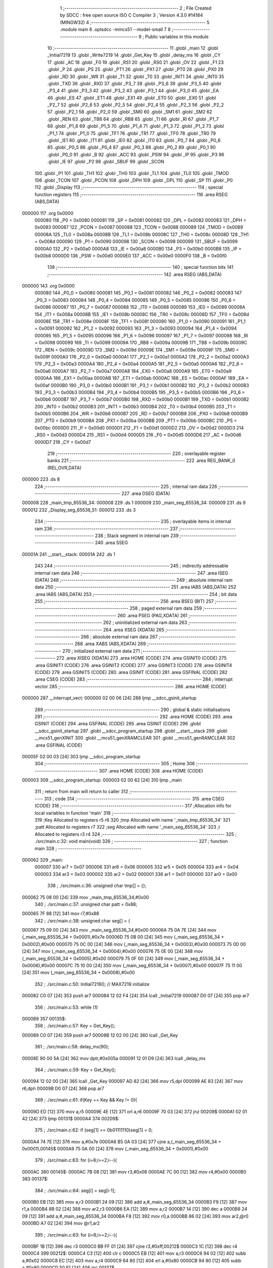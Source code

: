                                       1 ;--------------------------------------------------------
                                      2 ; File Created by SDCC : free open source ISO C Compiler 
                                      3 ; Version 4.3.0 #14184 (MINGW32)
                                      4 ;--------------------------------------------------------
                                      5 	.module main
                                      6 	.optsdcc -mmcs51 --model-small
                                      7 	
                                      8 ;--------------------------------------------------------
                                      9 ; Public variables in this module
                                     10 ;--------------------------------------------------------
                                     11 	.globl _main
                                     12 	.globl _Initial7219
                                     13 	.globl _Write7219
                                     14 	.globl _Get_Key
                                     15 	.globl _delay_ms
                                     16 	.globl _CY
                                     17 	.globl _AC
                                     18 	.globl _F0
                                     19 	.globl _RS1
                                     20 	.globl _RS0
                                     21 	.globl _OV
                                     22 	.globl _F1
                                     23 	.globl _P
                                     24 	.globl _PS
                                     25 	.globl _PT1
                                     26 	.globl _PX1
                                     27 	.globl _PT0
                                     28 	.globl _PX0
                                     29 	.globl _RD
                                     30 	.globl _WR
                                     31 	.globl _T1
                                     32 	.globl _T0
                                     33 	.globl _INT1
                                     34 	.globl _INT0
                                     35 	.globl _TXD
                                     36 	.globl _RXD
                                     37 	.globl _P3_7
                                     38 	.globl _P3_6
                                     39 	.globl _P3_5
                                     40 	.globl _P3_4
                                     41 	.globl _P3_3
                                     42 	.globl _P3_2
                                     43 	.globl _P3_1
                                     44 	.globl _P3_0
                                     45 	.globl _EA
                                     46 	.globl _ES
                                     47 	.globl _ET1
                                     48 	.globl _EX1
                                     49 	.globl _ET0
                                     50 	.globl _EX0
                                     51 	.globl _P2_7
                                     52 	.globl _P2_6
                                     53 	.globl _P2_5
                                     54 	.globl _P2_4
                                     55 	.globl _P2_3
                                     56 	.globl _P2_2
                                     57 	.globl _P2_1
                                     58 	.globl _P2_0
                                     59 	.globl _SM0
                                     60 	.globl _SM1
                                     61 	.globl _SM2
                                     62 	.globl _REN
                                     63 	.globl _TB8
                                     64 	.globl _RB8
                                     65 	.globl _TI
                                     66 	.globl _RI
                                     67 	.globl _P1_7
                                     68 	.globl _P1_6
                                     69 	.globl _P1_5
                                     70 	.globl _P1_4
                                     71 	.globl _P1_3
                                     72 	.globl _P1_2
                                     73 	.globl _P1_1
                                     74 	.globl _P1_0
                                     75 	.globl _TF1
                                     76 	.globl _TR1
                                     77 	.globl _TF0
                                     78 	.globl _TR0
                                     79 	.globl _IE1
                                     80 	.globl _IT1
                                     81 	.globl _IE0
                                     82 	.globl _IT0
                                     83 	.globl _P0_7
                                     84 	.globl _P0_6
                                     85 	.globl _P0_5
                                     86 	.globl _P0_4
                                     87 	.globl _P0_3
                                     88 	.globl _P0_2
                                     89 	.globl _P0_1
                                     90 	.globl _P0_0
                                     91 	.globl _B
                                     92 	.globl _ACC
                                     93 	.globl _PSW
                                     94 	.globl _IP
                                     95 	.globl _P3
                                     96 	.globl _IE
                                     97 	.globl _P2
                                     98 	.globl _SBUF
                                     99 	.globl _SCON
                                    100 	.globl _P1
                                    101 	.globl _TH1
                                    102 	.globl _TH0
                                    103 	.globl _TL1
                                    104 	.globl _TL0
                                    105 	.globl _TMOD
                                    106 	.globl _TCON
                                    107 	.globl _PCON
                                    108 	.globl _DPH
                                    109 	.globl _DPL
                                    110 	.globl _SP
                                    111 	.globl _P0
                                    112 	.globl _Display
                                    113 ;--------------------------------------------------------
                                    114 ; special function registers
                                    115 ;--------------------------------------------------------
                                    116 	.area RSEG    (ABS,DATA)
      000000                        117 	.org 0x0000
                           000080   118 _P0	=	0x0080
                           000081   119 _SP	=	0x0081
                           000082   120 _DPL	=	0x0082
                           000083   121 _DPH	=	0x0083
                           000087   122 _PCON	=	0x0087
                           000088   123 _TCON	=	0x0088
                           000089   124 _TMOD	=	0x0089
                           00008A   125 _TL0	=	0x008a
                           00008B   126 _TL1	=	0x008b
                           00008C   127 _TH0	=	0x008c
                           00008D   128 _TH1	=	0x008d
                           000090   129 _P1	=	0x0090
                           000098   130 _SCON	=	0x0098
                           000099   131 _SBUF	=	0x0099
                           0000A0   132 _P2	=	0x00a0
                           0000A8   133 _IE	=	0x00a8
                           0000B0   134 _P3	=	0x00b0
                           0000B8   135 _IP	=	0x00b8
                           0000D0   136 _PSW	=	0x00d0
                           0000E0   137 _ACC	=	0x00e0
                           0000F0   138 _B	=	0x00f0
                                    139 ;--------------------------------------------------------
                                    140 ; special function bits
                                    141 ;--------------------------------------------------------
                                    142 	.area RSEG    (ABS,DATA)
      000000                        143 	.org 0x0000
                           000080   144 _P0_0	=	0x0080
                           000081   145 _P0_1	=	0x0081
                           000082   146 _P0_2	=	0x0082
                           000083   147 _P0_3	=	0x0083
                           000084   148 _P0_4	=	0x0084
                           000085   149 _P0_5	=	0x0085
                           000086   150 _P0_6	=	0x0086
                           000087   151 _P0_7	=	0x0087
                           000088   152 _IT0	=	0x0088
                           000089   153 _IE0	=	0x0089
                           00008A   154 _IT1	=	0x008a
                           00008B   155 _IE1	=	0x008b
                           00008C   156 _TR0	=	0x008c
                           00008D   157 _TF0	=	0x008d
                           00008E   158 _TR1	=	0x008e
                           00008F   159 _TF1	=	0x008f
                           000090   160 _P1_0	=	0x0090
                           000091   161 _P1_1	=	0x0091
                           000092   162 _P1_2	=	0x0092
                           000093   163 _P1_3	=	0x0093
                           000094   164 _P1_4	=	0x0094
                           000095   165 _P1_5	=	0x0095
                           000096   166 _P1_6	=	0x0096
                           000097   167 _P1_7	=	0x0097
                           000098   168 _RI	=	0x0098
                           000099   169 _TI	=	0x0099
                           00009A   170 _RB8	=	0x009a
                           00009B   171 _TB8	=	0x009b
                           00009C   172 _REN	=	0x009c
                           00009D   173 _SM2	=	0x009d
                           00009E   174 _SM1	=	0x009e
                           00009F   175 _SM0	=	0x009f
                           0000A0   176 _P2_0	=	0x00a0
                           0000A1   177 _P2_1	=	0x00a1
                           0000A2   178 _P2_2	=	0x00a2
                           0000A3   179 _P2_3	=	0x00a3
                           0000A4   180 _P2_4	=	0x00a4
                           0000A5   181 _P2_5	=	0x00a5
                           0000A6   182 _P2_6	=	0x00a6
                           0000A7   183 _P2_7	=	0x00a7
                           0000A8   184 _EX0	=	0x00a8
                           0000A9   185 _ET0	=	0x00a9
                           0000AA   186 _EX1	=	0x00aa
                           0000AB   187 _ET1	=	0x00ab
                           0000AC   188 _ES	=	0x00ac
                           0000AF   189 _EA	=	0x00af
                           0000B0   190 _P3_0	=	0x00b0
                           0000B1   191 _P3_1	=	0x00b1
                           0000B2   192 _P3_2	=	0x00b2
                           0000B3   193 _P3_3	=	0x00b3
                           0000B4   194 _P3_4	=	0x00b4
                           0000B5   195 _P3_5	=	0x00b5
                           0000B6   196 _P3_6	=	0x00b6
                           0000B7   197 _P3_7	=	0x00b7
                           0000B0   198 _RXD	=	0x00b0
                           0000B1   199 _TXD	=	0x00b1
                           0000B2   200 _INT0	=	0x00b2
                           0000B3   201 _INT1	=	0x00b3
                           0000B4   202 _T0	=	0x00b4
                           0000B5   203 _T1	=	0x00b5
                           0000B6   204 _WR	=	0x00b6
                           0000B7   205 _RD	=	0x00b7
                           0000B8   206 _PX0	=	0x00b8
                           0000B9   207 _PT0	=	0x00b9
                           0000BA   208 _PX1	=	0x00ba
                           0000BB   209 _PT1	=	0x00bb
                           0000BC   210 _PS	=	0x00bc
                           0000D0   211 _P	=	0x00d0
                           0000D1   212 _F1	=	0x00d1
                           0000D2   213 _OV	=	0x00d2
                           0000D3   214 _RS0	=	0x00d3
                           0000D4   215 _RS1	=	0x00d4
                           0000D5   216 _F0	=	0x00d5
                           0000D6   217 _AC	=	0x00d6
                           0000D7   218 _CY	=	0x00d7
                                    219 ;--------------------------------------------------------
                                    220 ; overlayable register banks
                                    221 ;--------------------------------------------------------
                                    222 	.area REG_BANK_0	(REL,OVR,DATA)
      000000                        223 	.ds 8
                                    224 ;--------------------------------------------------------
                                    225 ; internal ram data
                                    226 ;--------------------------------------------------------
                                    227 	.area DSEG    (DATA)
      000008                        228 _main_tmp_65536_34:
      000008                        229 	.ds 1
      000009                        230 _main_seg_65536_34:
      000009                        231 	.ds 9
      000012                        232 _Display_seg_65536_51:
      000012                        233 	.ds 3
                                    234 ;--------------------------------------------------------
                                    235 ; overlayable items in internal ram
                                    236 ;--------------------------------------------------------
                                    237 ;--------------------------------------------------------
                                    238 ; Stack segment in internal ram
                                    239 ;--------------------------------------------------------
                                    240 	.area SSEG
      00001A                        241 __start__stack:
      00001A                        242 	.ds	1
                                    243 
                                    244 ;--------------------------------------------------------
                                    245 ; indirectly addressable internal ram data
                                    246 ;--------------------------------------------------------
                                    247 	.area ISEG    (DATA)
                                    248 ;--------------------------------------------------------
                                    249 ; absolute internal ram data
                                    250 ;--------------------------------------------------------
                                    251 	.area IABS    (ABS,DATA)
                                    252 	.area IABS    (ABS,DATA)
                                    253 ;--------------------------------------------------------
                                    254 ; bit data
                                    255 ;--------------------------------------------------------
                                    256 	.area BSEG    (BIT)
                                    257 ;--------------------------------------------------------
                                    258 ; paged external ram data
                                    259 ;--------------------------------------------------------
                                    260 	.area PSEG    (PAG,XDATA)
                                    261 ;--------------------------------------------------------
                                    262 ; uninitialized external ram data
                                    263 ;--------------------------------------------------------
                                    264 	.area XSEG    (XDATA)
                                    265 ;--------------------------------------------------------
                                    266 ; absolute external ram data
                                    267 ;--------------------------------------------------------
                                    268 	.area XABS    (ABS,XDATA)
                                    269 ;--------------------------------------------------------
                                    270 ; initialized external ram data
                                    271 ;--------------------------------------------------------
                                    272 	.area XISEG   (XDATA)
                                    273 	.area HOME    (CODE)
                                    274 	.area GSINIT0 (CODE)
                                    275 	.area GSINIT1 (CODE)
                                    276 	.area GSINIT2 (CODE)
                                    277 	.area GSINIT3 (CODE)
                                    278 	.area GSINIT4 (CODE)
                                    279 	.area GSINIT5 (CODE)
                                    280 	.area GSINIT  (CODE)
                                    281 	.area GSFINAL (CODE)
                                    282 	.area CSEG    (CODE)
                                    283 ;--------------------------------------------------------
                                    284 ; interrupt vector
                                    285 ;--------------------------------------------------------
                                    286 	.area HOME    (CODE)
      000000                        287 __interrupt_vect:
      000000 02 00 06         [24]  288 	ljmp	__sdcc_gsinit_startup
                                    289 ;--------------------------------------------------------
                                    290 ; global & static initialisations
                                    291 ;--------------------------------------------------------
                                    292 	.area HOME    (CODE)
                                    293 	.area GSINIT  (CODE)
                                    294 	.area GSFINAL (CODE)
                                    295 	.area GSINIT  (CODE)
                                    296 	.globl __sdcc_gsinit_startup
                                    297 	.globl __sdcc_program_startup
                                    298 	.globl __start__stack
                                    299 	.globl __mcs51_genXINIT
                                    300 	.globl __mcs51_genXRAMCLEAR
                                    301 	.globl __mcs51_genRAMCLEAR
                                    302 	.area GSFINAL (CODE)
      00005F 02 00 03         [24]  303 	ljmp	__sdcc_program_startup
                                    304 ;--------------------------------------------------------
                                    305 ; Home
                                    306 ;--------------------------------------------------------
                                    307 	.area HOME    (CODE)
                                    308 	.area HOME    (CODE)
      000003                        309 __sdcc_program_startup:
      000003 02 00 62         [24]  310 	ljmp	_main
                                    311 ;	return from main will return to caller
                                    312 ;--------------------------------------------------------
                                    313 ; code
                                    314 ;--------------------------------------------------------
                                    315 	.area CSEG    (CODE)
                                    316 ;------------------------------------------------------------
                                    317 ;Allocation info for local variables in function 'main'
                                    318 ;------------------------------------------------------------
                                    319 ;Key                       Allocated to registers r5 r6 
                                    320 ;tmp                       Allocated with name '_main_tmp_65536_34'
                                    321 ;patt                      Allocated to registers r7 
                                    322 ;seg                       Allocated with name '_main_seg_65536_34'
                                    323 ;i                         Allocated to registers r3 r4 
                                    324 ;------------------------------------------------------------
                                    325 ;	./src/main.c:32: void main(void)
                                    326 ;	-----------------------------------------
                                    327 ;	 function main
                                    328 ;	-----------------------------------------
      000062                        329 _main:
                           000007   330 	ar7 = 0x07
                           000006   331 	ar6 = 0x06
                           000005   332 	ar5 = 0x05
                           000004   333 	ar4 = 0x04
                           000003   334 	ar3 = 0x03
                           000002   335 	ar2 = 0x02
                           000001   336 	ar1 = 0x01
                           000000   337 	ar0 = 0x00
                                    338 ;	./src/main.c:36: unsigned char tmp[] = {};
      000062 75 08 00         [24]  339 	mov	_main_tmp_65536_34,#0x00
                                    340 ;	./src/main.c:37: unsigned char patt = 0x88;
      000065 7F 88            [12]  341 	mov	r7,#0x88
                                    342 ;	./src/main.c:38: unsigned char seg[] = {
      000067 75 09 00         [24]  343 	mov	_main_seg_65536_34,#0x00
      00006A 75 0A 7E         [24]  344 	mov	(_main_seg_65536_34 + 0x0001),#0x7e
      00006D 75 0B 00         [24]  345 	mov	(_main_seg_65536_34 + 0x0002),#0x00
      000070 75 0C 00         [24]  346 	mov	(_main_seg_65536_34 + 0x0003),#0x00
      000073 75 0D 00         [24]  347 	mov	(_main_seg_65536_34 + 0x0004),#0x00
      000076 75 0E 00         [24]  348 	mov	(_main_seg_65536_34 + 0x0005),#0x00
      000079 75 0F 00         [24]  349 	mov	(_main_seg_65536_34 + 0x0006),#0x00
      00007C 75 10 00         [24]  350 	mov	(_main_seg_65536_34 + 0x0007),#0x00
      00007F 75 11 00         [24]  351 	mov	(_main_seg_65536_34 + 0x0008),#0x00
                                    352 ;	./src/main.c:50: Initial7219();					// MAX7219 initialize
      000082 C0 07            [24]  353 	push	ar7
      000084 12 02 F4         [24]  354 	lcall	_Initial7219
      000087 D0 07            [24]  355 	pop	ar7
                                    356 ;	./src/main.c:53: while (1) 
      000089                        357 00135$:
                                    358 ;	./src/main.c:57: Key = Get_Key();
      000089 C0 07            [24]  359 	push	ar7
      00008B 12 02 00         [24]  360 	lcall	_Get_Key
                                    361 ;	./src/main.c:58: delay_ms(90);
      00008E 90 00 5A         [24]  362 	mov	dptr,#0x005a
      000091 12 01 D9         [24]  363 	lcall	_delay_ms
                                    364 ;	./src/main.c:59: Key = Get_Key();
      000094 12 02 00         [24]  365 	lcall	_Get_Key
      000097 AD 82            [24]  366 	mov	r5,dpl
      000099 AE 83            [24]  367 	mov	r6,dph
      00009B D0 07            [24]  368 	pop	ar7
                                    369 ;	./src/main.c:61: if(Key == Key && Key != 0){
      00009D ED               [12]  370 	mov	a,r5
      00009E 4E               [12]  371 	orl	a,r6
      00009F 70 03            [24]  372 	jnz	00209$
      0000A1 02 01 42         [24]  373 	ljmp	00131$
      0000A4                        374 00209$:
                                    375 ;	./src/main.c:62: if (seg[1] == 0b01111110)seg[1] = 0;
      0000A4 74 7E            [12]  376 	mov	a,#0x7e
      0000A6 B5 0A 03         [24]  377 	cjne	a,(_main_seg_65536_34 + 0x0001),00145$
      0000A9 75 0A 00         [24]  378 	mov	(_main_seg_65536_34 + 0x0001),#0x00
                                    379 ;	./src/main.c:63: for (i=8;i>=2;i--){
      0000AC                        380 00145$:
      0000AC 7B 08            [12]  381 	mov	r3,#0x08
      0000AE 7C 00            [12]  382 	mov	r4,#0x00
      0000B0                        383 00137$:
                                    384 ;	./src/main.c:64: seg[i] = seg[i-1];
      0000B0 EB               [12]  385 	mov	a,r3
      0000B1 24 09            [12]  386 	add	a,#_main_seg_65536_34
      0000B3 F9               [12]  387 	mov	r1,a
      0000B4 8B 02            [24]  388 	mov	ar2,r3
      0000B6 EA               [12]  389 	mov	a,r2
      0000B7 14               [12]  390 	dec	a
      0000B8 24 09            [12]  391 	add	a,#_main_seg_65536_34
      0000BA F8               [12]  392 	mov	r0,a
      0000BB 86 02            [24]  393 	mov	ar2,@r0
      0000BD A7 02            [24]  394 	mov	@r1,ar2
                                    395 ;	./src/main.c:63: for (i=8;i>=2;i--){
      0000BF 1B               [12]  396 	dec	r3
      0000C0 BB FF 01         [24]  397 	cjne	r3,#0xff,00212$
      0000C3 1C               [12]  398 	dec	r4
      0000C4                        399 00212$:
      0000C4 C3               [12]  400 	clr	c
      0000C5 EB               [12]  401 	mov	a,r3
      0000C6 94 02            [12]  402 	subb	a,#0x02
      0000C8 EC               [12]  403 	mov	a,r4
      0000C9 64 80            [12]  404 	xrl	a,#0x80
      0000CB 94 80            [12]  405 	subb	a,#0x80
      0000CD 50 E1            [24]  406 	jnc	00137$
                                    407 ;	./src/main.c:66: if (Key == 1){
      0000CF BD 01 0A         [24]  408 	cjne	r5,#0x01,00128$
      0000D2 BE 00 07         [24]  409 	cjne	r6,#0x00,00128$
                                    410 ;	./src/main.c:67: seg[1] = 0b00110000;
      0000D5 75 0A 30         [24]  411 	mov	(_main_seg_65536_34 + 0x0001),#0x30
                                    412 ;	./src/main.c:68: patt = 0x01;
      0000D8 7F 01            [12]  413 	mov	r7,#0x01
      0000DA 80 66            [24]  414 	sjmp	00131$
      0000DC                        415 00128$:
                                    416 ;	./src/main.c:69: }else if (Key == 2){
      0000DC BD 02 0A         [24]  417 	cjne	r5,#0x02,00125$
      0000DF BE 00 07         [24]  418 	cjne	r6,#0x00,00125$
                                    419 ;	./src/main.c:70: seg[1] = 0b01101101;
      0000E2 75 0A 6D         [24]  420 	mov	(_main_seg_65536_34 + 0x0001),#0x6d
                                    421 ;	./src/main.c:71: patt = 0x02;
      0000E5 7F 02            [12]  422 	mov	r7,#0x02
      0000E7 80 59            [24]  423 	sjmp	00131$
      0000E9                        424 00125$:
                                    425 ;	./src/main.c:72: }else if (Key == 3){
      0000E9 BD 03 0A         [24]  426 	cjne	r5,#0x03,00122$
      0000EC BE 00 07         [24]  427 	cjne	r6,#0x00,00122$
                                    428 ;	./src/main.c:73: seg[1] = 0b01111001;
      0000EF 75 0A 79         [24]  429 	mov	(_main_seg_65536_34 + 0x0001),#0x79
                                    430 ;	./src/main.c:74: patt = 0x04;
      0000F2 7F 04            [12]  431 	mov	r7,#0x04
      0000F4 80 4C            [24]  432 	sjmp	00131$
      0000F6                        433 00122$:
                                    434 ;	./src/main.c:75: }else if (Key == 4){
      0000F6 BD 04 0A         [24]  435 	cjne	r5,#0x04,00119$
      0000F9 BE 00 07         [24]  436 	cjne	r6,#0x00,00119$
                                    437 ;	./src/main.c:76: seg[1] = 0b00110011;
      0000FC 75 0A 33         [24]  438 	mov	(_main_seg_65536_34 + 0x0001),#0x33
                                    439 ;	./src/main.c:77: patt = 0x08;
      0000FF 7F 08            [12]  440 	mov	r7,#0x08
      000101 80 3F            [24]  441 	sjmp	00131$
      000103                        442 00119$:
                                    443 ;	./src/main.c:78: }else if (Key == 5){
      000103 BD 05 0A         [24]  444 	cjne	r5,#0x05,00116$
      000106 BE 00 07         [24]  445 	cjne	r6,#0x00,00116$
                                    446 ;	./src/main.c:79: seg[1] = 0b01011011;
      000109 75 0A 5B         [24]  447 	mov	(_main_seg_65536_34 + 0x0001),#0x5b
                                    448 ;	./src/main.c:80: patt = 0x10;
      00010C 7F 10            [12]  449 	mov	r7,#0x10
      00010E 80 32            [24]  450 	sjmp	00131$
      000110                        451 00116$:
                                    452 ;	./src/main.c:81: }else if (Key == 6){
      000110 BD 06 0A         [24]  453 	cjne	r5,#0x06,00113$
      000113 BE 00 07         [24]  454 	cjne	r6,#0x00,00113$
                                    455 ;	./src/main.c:82: seg[1] = 0b01011111;
      000116 75 0A 5F         [24]  456 	mov	(_main_seg_65536_34 + 0x0001),#0x5f
                                    457 ;	./src/main.c:83: patt = 0x20;
      000119 7F 20            [12]  458 	mov	r7,#0x20
      00011B 80 25            [24]  459 	sjmp	00131$
      00011D                        460 00113$:
                                    461 ;	./src/main.c:84: }else if (Key == 7){
      00011D BD 07 0A         [24]  462 	cjne	r5,#0x07,00110$
      000120 BE 00 07         [24]  463 	cjne	r6,#0x00,00110$
                                    464 ;	./src/main.c:85: seg[1] = 0b01110000;
      000123 75 0A 70         [24]  465 	mov	(_main_seg_65536_34 + 0x0001),#0x70
                                    466 ;	./src/main.c:86: patt = 0x40;
      000126 7F 40            [12]  467 	mov	r7,#0x40
      000128 80 18            [24]  468 	sjmp	00131$
      00012A                        469 00110$:
                                    470 ;	./src/main.c:87: }else if (Key == 8){
      00012A BD 08 0A         [24]  471 	cjne	r5,#0x08,00107$
      00012D BE 00 07         [24]  472 	cjne	r6,#0x00,00107$
                                    473 ;	./src/main.c:88: seg[1] = 0b01111111;
      000130 75 0A 7F         [24]  474 	mov	(_main_seg_65536_34 + 0x0001),#0x7f
                                    475 ;	./src/main.c:89: patt = 0x80;
      000133 7F 80            [12]  476 	mov	r7,#0x80
      000135 80 0B            [24]  477 	sjmp	00131$
      000137                        478 00107$:
                                    479 ;	./src/main.c:90: }else if (Key == 9){
      000137 BD 09 08         [24]  480 	cjne	r5,#0x09,00131$
      00013A BE 00 05         [24]  481 	cjne	r6,#0x00,00131$
                                    482 ;	./src/main.c:91: seg[1] = 0b01111011;
      00013D 75 0A 7B         [24]  483 	mov	(_main_seg_65536_34 + 0x0001),#0x7b
                                    484 ;	./src/main.c:92: patt = 0x81;
      000140 7F 81            [12]  485 	mov	r7,#0x81
      000142                        486 00131$:
                                    487 ;	./src/main.c:99: led = ~patt;
      000142 EF               [12]  488 	mov	a,r7
      000143 F4               [12]  489 	cpl	a
      000144 F5 90            [12]  490 	mov	_P1,a
                                    491 ;	./src/main.c:104: for (i = 8; i >= 1; i--) {
      000146 7D 08            [12]  492 	mov	r5,#0x08
      000148 7E 00            [12]  493 	mov	r6,#0x00
      00014A                        494 00139$:
                                    495 ;	./src/main.c:105: Write7219(i, seg[i]);
      00014A ED               [12]  496 	mov	a,r5
      00014B F5 82            [12]  497 	mov	dpl,a
      00014D 24 09            [12]  498 	add	a,#_main_seg_65536_34
      00014F F9               [12]  499 	mov	r1,a
      000150 87 15            [24]  500 	mov	_Write7219_PARM_2,@r1
      000152 C0 07            [24]  501 	push	ar7
      000154 C0 06            [24]  502 	push	ar6
      000156 C0 05            [24]  503 	push	ar5
      000158 12 02 92         [24]  504 	lcall	_Write7219
      00015B D0 05            [24]  505 	pop	ar5
      00015D D0 06            [24]  506 	pop	ar6
      00015F D0 07            [24]  507 	pop	ar7
                                    508 ;	./src/main.c:104: for (i = 8; i >= 1; i--) {
      000161 1D               [12]  509 	dec	r5
      000162 BD FF 01         [24]  510 	cjne	r5,#0xff,00232$
      000165 1E               [12]  511 	dec	r6
      000166                        512 00232$:
      000166 C3               [12]  513 	clr	c
      000167 ED               [12]  514 	mov	a,r5
      000168 94 01            [12]  515 	subb	a,#0x01
      00016A EE               [12]  516 	mov	a,r6
      00016B 64 80            [12]  517 	xrl	a,#0x80
      00016D 94 80            [12]  518 	subb	a,#0x80
      00016F 50 D9            [24]  519 	jnc	00139$
                                    520 ;	./src/main.c:109: }
      000171 02 00 89         [24]  521 	ljmp	00135$
                                    522 ;------------------------------------------------------------
                                    523 ;Allocation info for local variables in function 'Display'
                                    524 ;------------------------------------------------------------
                                    525 ;seg                       Allocated with name '_Display_seg_65536_51'
                                    526 ;i                         Allocated to registers r3 r4 
                                    527 ;------------------------------------------------------------
                                    528 ;	./src/main.c:111: void Display(unsigned char seg[]) 
                                    529 ;	-----------------------------------------
                                    530 ;	 function Display
                                    531 ;	-----------------------------------------
      000174                        532 _Display:
      000174 85 82 12         [24]  533 	mov	_Display_seg_65536_51,dpl
      000177 85 83 13         [24]  534 	mov	(_Display_seg_65536_51 + 1),dph
      00017A 85 F0 14         [24]  535 	mov	(_Display_seg_65536_51 + 2),b
                                    536 ;	./src/main.c:117: for (i = 8; i >= 1; i--) {
      00017D                        537 00109$:
      00017D 7B 08            [12]  538 	mov	r3,#0x08
      00017F 7C 00            [12]  539 	mov	r4,#0x00
      000181                        540 00105$:
                                    541 ;	./src/main.c:118: Write7219(i, seg[(i + 8) % 8]);
      000181 8B 02            [24]  542 	mov	ar2,r3
      000183 74 08            [12]  543 	mov	a,#0x08
      000185 2B               [12]  544 	add	a,r3
      000186 F5 82            [12]  545 	mov	dpl,a
      000188 E4               [12]  546 	clr	a
      000189 3C               [12]  547 	addc	a,r4
      00018A F5 83            [12]  548 	mov	dph,a
      00018C 75 18 08         [24]  549 	mov	__modsint_PARM_2,#0x08
      00018F 75 19 00         [24]  550 	mov	(__modsint_PARM_2 + 1),#0x00
      000192 C0 04            [24]  551 	push	ar4
      000194 C0 03            [24]  552 	push	ar3
      000196 C0 02            [24]  553 	push	ar2
      000198 12 03 9F         [24]  554 	lcall	__modsint
      00019B A8 82            [24]  555 	mov	r0,dpl
      00019D A9 83            [24]  556 	mov	r1,dph
      00019F D0 02            [24]  557 	pop	ar2
      0001A1 D0 03            [24]  558 	pop	ar3
      0001A3 D0 04            [24]  559 	pop	ar4
      0001A5 E8               [12]  560 	mov	a,r0
      0001A6 25 12            [12]  561 	add	a,_Display_seg_65536_51
      0001A8 F8               [12]  562 	mov	r0,a
      0001A9 E9               [12]  563 	mov	a,r1
      0001AA 35 13            [12]  564 	addc	a,(_Display_seg_65536_51 + 1)
      0001AC F9               [12]  565 	mov	r1,a
      0001AD AF 14            [24]  566 	mov	r7,(_Display_seg_65536_51 + 2)
      0001AF 88 82            [24]  567 	mov	dpl,r0
      0001B1 89 83            [24]  568 	mov	dph,r1
      0001B3 8F F0            [24]  569 	mov	b,r7
      0001B5 12 03 83         [24]  570 	lcall	__gptrget
      0001B8 F5 15            [12]  571 	mov	_Write7219_PARM_2,a
      0001BA 8A 82            [24]  572 	mov	dpl,r2
      0001BC C0 04            [24]  573 	push	ar4
      0001BE C0 03            [24]  574 	push	ar3
      0001C0 12 02 92         [24]  575 	lcall	_Write7219
      0001C3 D0 03            [24]  576 	pop	ar3
      0001C5 D0 04            [24]  577 	pop	ar4
                                    578 ;	./src/main.c:117: for (i = 8; i >= 1; i--) {
      0001C7 1B               [12]  579 	dec	r3
      0001C8 BB FF 01         [24]  580 	cjne	r3,#0xff,00122$
      0001CB 1C               [12]  581 	dec	r4
      0001CC                        582 00122$:
      0001CC C3               [12]  583 	clr	c
      0001CD EB               [12]  584 	mov	a,r3
      0001CE 94 01            [12]  585 	subb	a,#0x01
      0001D0 EC               [12]  586 	mov	a,r4
      0001D1 64 80            [12]  587 	xrl	a,#0x80
      0001D3 94 80            [12]  588 	subb	a,#0x80
      0001D5 50 AA            [24]  589 	jnc	00105$
                                    590 ;	./src/main.c:122: }
      0001D7 80 A4            [24]  591 	sjmp	00109$
                                    592 	.area CSEG    (CODE)
                                    593 	.area CONST   (CODE)
                                    594 	.area XINIT   (CODE)
                                    595 	.area CABS    (ABS,CODE)
